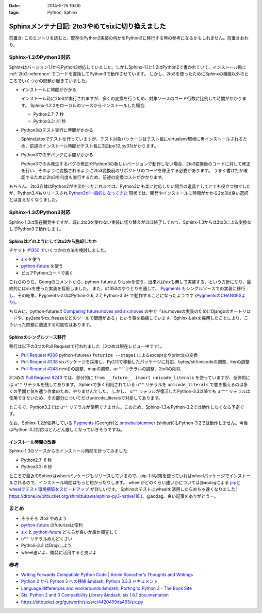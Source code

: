 :date: 2014-5-25 19:00
:tags: Python, Sphinx

============================================================
Sphinxメンテナ日記: 2to3やめてsixに切り換えました
============================================================

前置き: このエントリを読むと、既存のPython2実装の何かをPython3に移行する時の参考になるかもしれません。前置きおわり。


Sphinx-1.2のPython3対応
========================

Sphinxはバージョン1.1からPython3対応していました。しかしSphinx-1.1と1.2はPython2で書かれていて、インストール時に :ref:`2to3-reference` でコードを変換してPython3で動作させています。
しかし、2to3を使ったためにSphinxの機能以外のところでいくつかの問題が起きていました。

* インストールに時間がかかる

  インストール時に2to3が実行されますが、多くの変換を行うため、対象ソースのコード行数に比例して時間がかかります。
  Sphinx-1.2.2をローカルのソースからインストールした場合:

  * Python2.7: 7 秒
  * Python3.3: 41 秒

* Python3のテスト実行に時間がかかる

  Sphinxはtoxでテストを行っていますが、テスト対象パッケージはテスト毎にvirtualenv環境に再インストールされるため、前述のインストール時間がテスト毎に2回(py32,py33)かかります。

* Python3でのデバッグに手間がかかる

  Python3でのみ発生するバグの修正やPython3の新しいバージョンで動作しない場合、2to3変換後のコードに対して修正を行い、そのように変換されるように2to3変換前のリポジトリのコードを修正する必要があります。
  うまく書けたか確認するために2to3を何度も実行するため、前述の変換コストがかかります。


もちろん、2to3自体はPython2が主流だったこれまでは、Python3にも楽に対応したい場合の道具としてとても役立つ物でしたが、Python3.4もリリースされ `Python3が一般的になってきた`__ 現状では、開発やインストールに時間がかかる2to3は良い選択とは言えなくなりました。


.. __: http://python3wos.appspot.com/

Sphinx-1.3のPython3対応
=========================

Sphinx-1.3は現在開発中ですが、既に2to3を使わない実装に切り替えがほぼ終了しており、Sphinx-1.3からは2to3による変換なしでPython3で動作します。



Sphinxはどのようにして2to3から脱却したか
------------------------------------------

チケット `#1350`_ でいくつかの方法を検討しました。

* six_ を使う
* python-future_ を使う
* ピュアPythonコードで書く

これらのうち、Georgのコメントから、python-futureよりもsixを使う、出来ればsixも無しで実装する、という方針になり、最終的にはsixを使った実装を採用しました。
また、#1350のやりとりを通して、 Pygments_ もシングルソースでの実装に移行し、その結果、Pygments-2.0はPython-2.6, 2.7, Python-3.3+ で動作することになったようです (`PygmentsのCHANGESより`_)。

ちなみに、python-futureは `Comparing future.moves and six.moves`_ の中で「six.movesの実装のためにDjangoのオートリロードや、py2exeやcx_freezeなどのツールで問題がある」という事を指摘しています。Sphinxもsixを採用したことにより、こういった問題に遭遇する可能性はあります。


Sphinxのシングルソース移行
---------------------------

移行は以下の3つのPull Requestで行われました（3つめは現在レビュー中です）。

* `Pull Request #208`_ python-futureの ``futurize --stage1`` によるexcept文やprint文の変換
* `Pull Request #238`_ sixパッケージを採用し、Py2/3で移動したパッケージに対応、bytes/str/unicodeの調整、iterの調整
* `Pull Request #243`_ next()の調整、mapの調整、``ur""`` リテラルの調整、2to3の削除

3つめの `Pull Request #243`_ では、部分的に ``from __future__ import unicode_literals`` を使っていますが、全体的には ``u""`` リテラルを残してあります。
Sphinxで多く利用されている ``u""`` リテラルを ``unicode_literals`` で書き換えるのは多くの手間と気を遣う作業のため、やりませんでした。
しかし、 ``u""`` リテラルが復活したPython-3.3以降でも ``ur""`` リテラルは使用できないため、その部分についてだけunicode_literalsで対処してあります。

ところで、Python3.2では ``u""`` リテラルが使用できません。このため、Sphinx-1.3もPython-3.2では動作しなくなる予定です。

なお、Sphinx-1.2が依存している Pygments_ (Georg作)と snowballstemmer_ (shibu作)もPython-3.2では動作しません。今後はPython-3.2対応はどんどん厳しくなっていきそうですね。


インストール時間の改善
------------------------

Sphinx-1.3のソースからのインストール時間を計ってみました:

* Python2.7: 6 秒
* Python3.3: 6 秒

ところで最近のSphinxはwheelパッケージもリリースしているので、pip-1.5以降を使っていればwheelパッケージでインストールされるので、インストール時間はもっと短かったりします。
wheelがどのくらい速いかについては@aodagによる `pipとwheelでテスト環境構築をスピードアップ`_ が詳しいです。
Sphinxのテストにwheelを活用したらめちゃ速くなりました( https://drone.io/bitbucket.org/shimizukawa/sphinx-py3-native/18 )。@aodag、良い記事をありがとうー。


まとめ
========

* そろそろ 2to3 やめよう
* python-future_ のfuturizeは便利
* six_ と python-future_ どちらが良いか誰か調査して
* ``u""`` リテラルめんどくさい
* Python-3.2 はDropしよう
* wheel速いよ、開発に活用すると良いよ


参考
=====

* `Writing Forwards Compatible Python Code | Armin Ronacher's Thoughts and Writings`_
* `Python 2 から Python 3 への移植 &mdash; Python 3.3.3 ドキュメント`_
* `Language differences and workarounds &mdash; Porting to Python 3 - The Book Site`_
* `Six: Python 2 and 3 Compatibility Library &mdash; six 1.6.1 documentation`_
* https://bitbucket.org/gutworth/six/src/4420499da495/six.py

.. _#1350: https://bitbucket.org/birkenfeld/sphinx/issue/1350/drop-2to3-mechanism
.. _six: https://pypi.python.org/pypi/six
.. _python-future: https://pypi.python.org/pypi/future
.. _PygmentsのCHANGESより: https://bitbucket.org/birkenfeld/pygments-main/src/2ba9b53c/CHANGES#cl-13
.. _Comparing future.moves and six.moves: http://python-future.org/standard_library_imports.html#comparing-future-moves-and-six-moves
.. _Pull Request #208: https://bitbucket.org/birkenfeld/sphinx/pull-request/208/modernize-the-code-now-that-python-25-is
.. _Pull Request #238: https://bitbucket.org/birkenfeld/sphinx/pull-request/238/using-six-package-for-py2-3-compatibility
.. _Pull Request #243: https://bitbucket.org/birkenfeld/sphinx/pull-request/243/native-py2-py3-support-without-2to3-refs/diff
.. _pipとwheelでテスト環境構築をスピードアップ: http://pelican.aodag.jp/20140502-pip-wheel-speedup.html
.. _Pygments: https://pypi.python.org/pypi/Pygments
.. _snowballstemmer: https://pypi.python.org/pypi/snowballstemmer
.. _Writing Forwards Compatible Python Code | Armin Ronacher's Thoughts and Writings: http://lucumr.pocoo.org/2011/1/22/forwards-compatible-python/
.. _Python 2 から Python 3 への移植 &mdash; Python 3.3.3 ドキュメント: http://docs.python.jp/3.3/howto/pyporting.html
.. _Language differences and workarounds &mdash; Porting to Python 3 - The Book Site: http://python3porting.com/differences.html
.. _`Six: Python 2 and 3 Compatibility Library &mdash; six 1.6.1 documentation`: http://pythonhosted.org//six/

